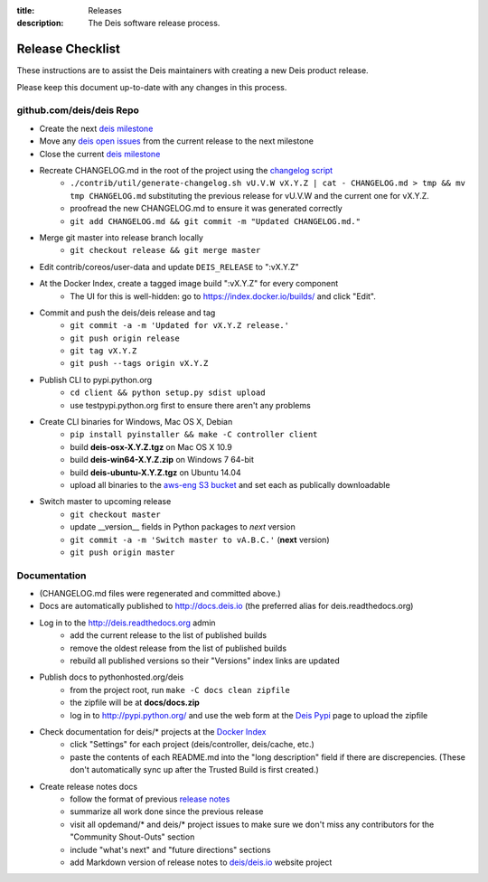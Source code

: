 :title: Releases
:description: The Deis software release process.

.. _releases:

Release Checklist
=================

These instructions are to assist the Deis maintainers with creating a new Deis
product release.

.. image:: http://upload.wikimedia.org/wikipedia/commons/3/37/Grace_Hopper_and_UNIVAC.jpg
  :width: 220
  :height: 193
  :align: right
  :alt: Grace Hopper and UNIVAC, from the Wikimedia Commons

Please keep this document up-to-date with any changes in this process.

github.com/deis/deis Repo
-------------------------
- Create the next `deis milestone`_
- Move any `deis open issues`_ from the current release to the
  next milestone
- Close the current `deis milestone`_
- Recreate CHANGELOG.md in the root of the project using the `changelog script`_
    * ``./contrib/util/generate-changelog.sh vU.V.W vX.Y.Z | cat - CHANGELOG.md > tmp && mv tmp CHANGELOG.md``
      substituting the previous release for vU.V.W and the current one for vX.Y.Z.
    * proofread the new CHANGELOG.md to ensure it was generated correctly
    * ``git add CHANGELOG.md && git commit -m "Updated CHANGELOG.md."``
- Merge git master into release branch locally
    * ``git checkout release && git merge master``
- Edit contrib/coreos/user-data and update ``DEIS_RELEASE`` to ":vX.Y.Z"
- At the Docker Index, create a tagged image build ":vX.Y.Z" for every component
    * The UI for this is well-hidden: go to https://index.docker.io/builds/ and
      click "Edit".
- Commit and push the deis/deis release and tag
    * ``git commit -a -m 'Updated for vX.Y.Z release.'``
    * ``git push origin release``
    * ``git tag vX.Y.Z``
    * ``git push --tags origin vX.Y.Z``
- Publish CLI to pypi.python.org
    - ``cd client && python setup.py sdist upload``
    - use testpypi.python.org first to ensure there aren't any problems
- Create CLI binaries for Windows, Mac OS X, Debian
    - ``pip install pyinstaller && make -C controller client``
    - build **deis-osx-X.Y.Z.tgz** on Mac OS X 10.9
    - build **deis-win64-X.Y.Z.zip** on Windows 7 64-bit
    - build **deis-ubuntu-X.Y.Z.tgz** on Ubuntu 14.04
    - upload all binaries to the `aws-eng S3 bucket`_ and set each as
      publically downloadable
- Switch master to upcoming release
    * ``git checkout master``
    * update __version__ fields in Python packages to *next* version
    * ``git commit -a -m 'Switch master to vA.B.C.'`` (**next** version)
    * ``git push origin master``

Documentation
-------------
- (CHANGELOG.md files were regenerated and committed above.)
- Docs are automatically published to http://docs.deis.io (the preferred alias
  for deis.readthedocs.org)
- Log in to the http://deis.readthedocs.org admin
    * add the current release to the list of published builds
    * remove the oldest release from the list of published builds
    * rebuild all published versions so their "Versions" index links
      are updated
- Publish docs to pythonhosted.org/deis
    * from the project root, run ``make -C docs clean zipfile``
    * the zipfile will be at **docs/docs.zip**
    * log in to http://pypi.python.org/ and use the web form at the
      `Deis Pypi`_ page to upload the zipfile
- Check documentation for deis/* projects at the `Docker Index`_
    * click "Settings" for each project (deis/controller, deis/cache, etc.)
    * paste the contents of each README.md into the "long description" field if
      there are discrepencies. (These don't automatically sync up after the
      Trusted Build is first created.)
- Create release notes docs
    * follow the format of previous `release notes`_
    * summarize all work done since the previous release
    * visit all opdemand/* and deis/* project issues to make sure we don't
      miss any contributors for the "Community Shout-Outs" section
    * include "what's next" and "future directions" sections
    * add Markdown version of release notes to `deis/deis.io`_ website project


.. _`deis milestone`: https://github.com/deis/deis/issues/milestones
.. _`deis open issues`: https://github.com/deis/deis/issues?state=open
.. _`changelog script`: https://github.com/deis/deis/blob/master/contrib/util/generate-changelog.sh
.. _`release notes`: https://github.com/deis/deis/releases
.. _`aws-eng S3 bucket`: https://s3-us-west-2.amazonaws.com/opdemand/
.. _`Deis Pypi`:  https://pypi.python.org/pypi/deis/
.. _`Docker Index`: https://index.docker.io/
.. _`deis/deis.io`: https://github.com/deis/deis.io
